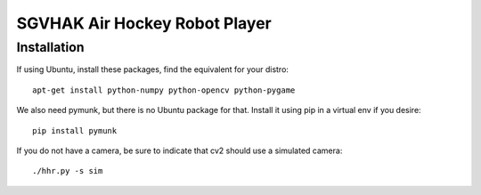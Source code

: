 SGVHAK Air Hockey Robot Player
==============================

Installation
------------

If using Ubuntu, install these packages, find the equivalent for your distro::

    apt-get install python-numpy python-opencv python-pygame

We also need pymunk, but there is no Ubuntu package for that. Install it using pip in a virtual env if you desire::

    pip install pymunk

If you do not have a camera, be sure to indicate that cv2 should use a simulated camera::

    ./hhr.py -s sim
